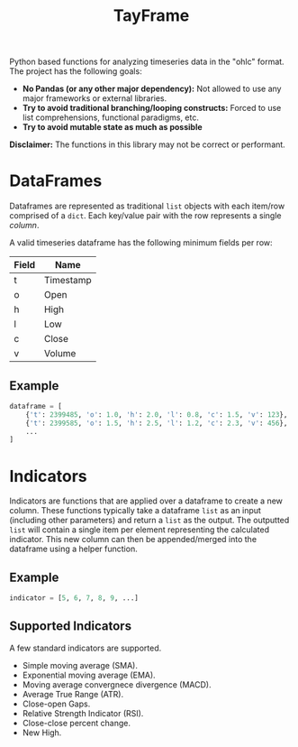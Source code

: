 #+TITLE: TayFrame

Python based functions for analyzing timeseries data in the "ohlc" format. The project has the following goals:

+ *No Pandas (or any other major dependency):* Not allowed to use any major frameworks or external libraries.
+ *Try to avoid traditional branching/looping constructs:* Forced to use list comprehensions, functional paradigms, etc.
+ *Try to avoid mutable state as much as possible*

*Disclaimer:* The functions in this library may not be correct or performant.

* DataFrames

Dataframes are represented as traditional ~list~ objects with each item/row comprised of a ~dict~. Each key/value
pair with the row represents a single /column/.

A valid timeseries dataframe has the following minimum fields per row:

| Field | Name      |
|-------+-----------|
| t     | Timestamp |
| o     | Open      |
| h     | High      |
| l     | Low       |
| c     | Close     |
| v     | Volume    |

** Example

#+BEGIN_SRC python
dataframe = [
    {'t': 2399485, 'o': 1.0, 'h': 2.0, 'l': 0.8, 'c': 1.5, 'v': 123},
    {'t': 2399585, 'o': 1.5, 'h': 2.5, 'l': 1.2, 'c': 2.3, 'v': 456},
    ...
]
#+END_SRC

* Indicators

Indicators are functions that are applied over a dataframe to create a new column. These functions typically
take a dataframe ~list~ as an input (including other parameters) and return a ~list~ as the output. The outputted
~list~ will contain a single item per element representing the calculated indicator. This new column can then
be appended/merged into the dataframe using a helper function.

** Example

#+BEGIN_SRC python
indicator = [5, 6, 7, 8, 9, ...]
#+END_SRC

** Supported Indicators

A few standard indicators are supported.

+ Simple moving average (SMA).
+ Exponential moving average (EMA).
+ Moving average convergnece divergence (MACD).
+ Average True Range (ATR).
+ Close-open Gaps.
+ Relative Strength Indicator (RSI).
+ Close-close percent change.
+ New High.
